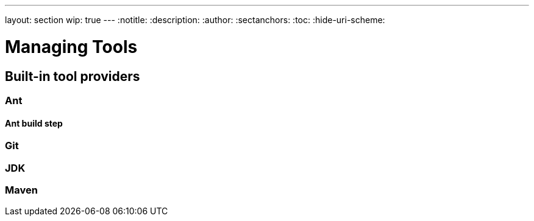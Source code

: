---
layout: section
wip: true
---
ifdef::backend-html5[]
:notitle:
:description:
:author:
:sectanchors:
:toc:
:hide-uri-scheme:
endif::[]

= Managing Tools


////
Pages to mark as deprecated by this document:

https://wiki.jenkins.io/display/JENKINS/Tool+Auto-Installation
////


== Built-in tool providers

////
Q: Are tool provides which use the "install automatically" checkbox
automatically installed when a new agent comes online? Or is it when they are
referenced?
////

=== Ant

==== Ant build step

=== Git

////
Q: how does this integrate with the Git plugin
////

=== JDK

=== Maven
